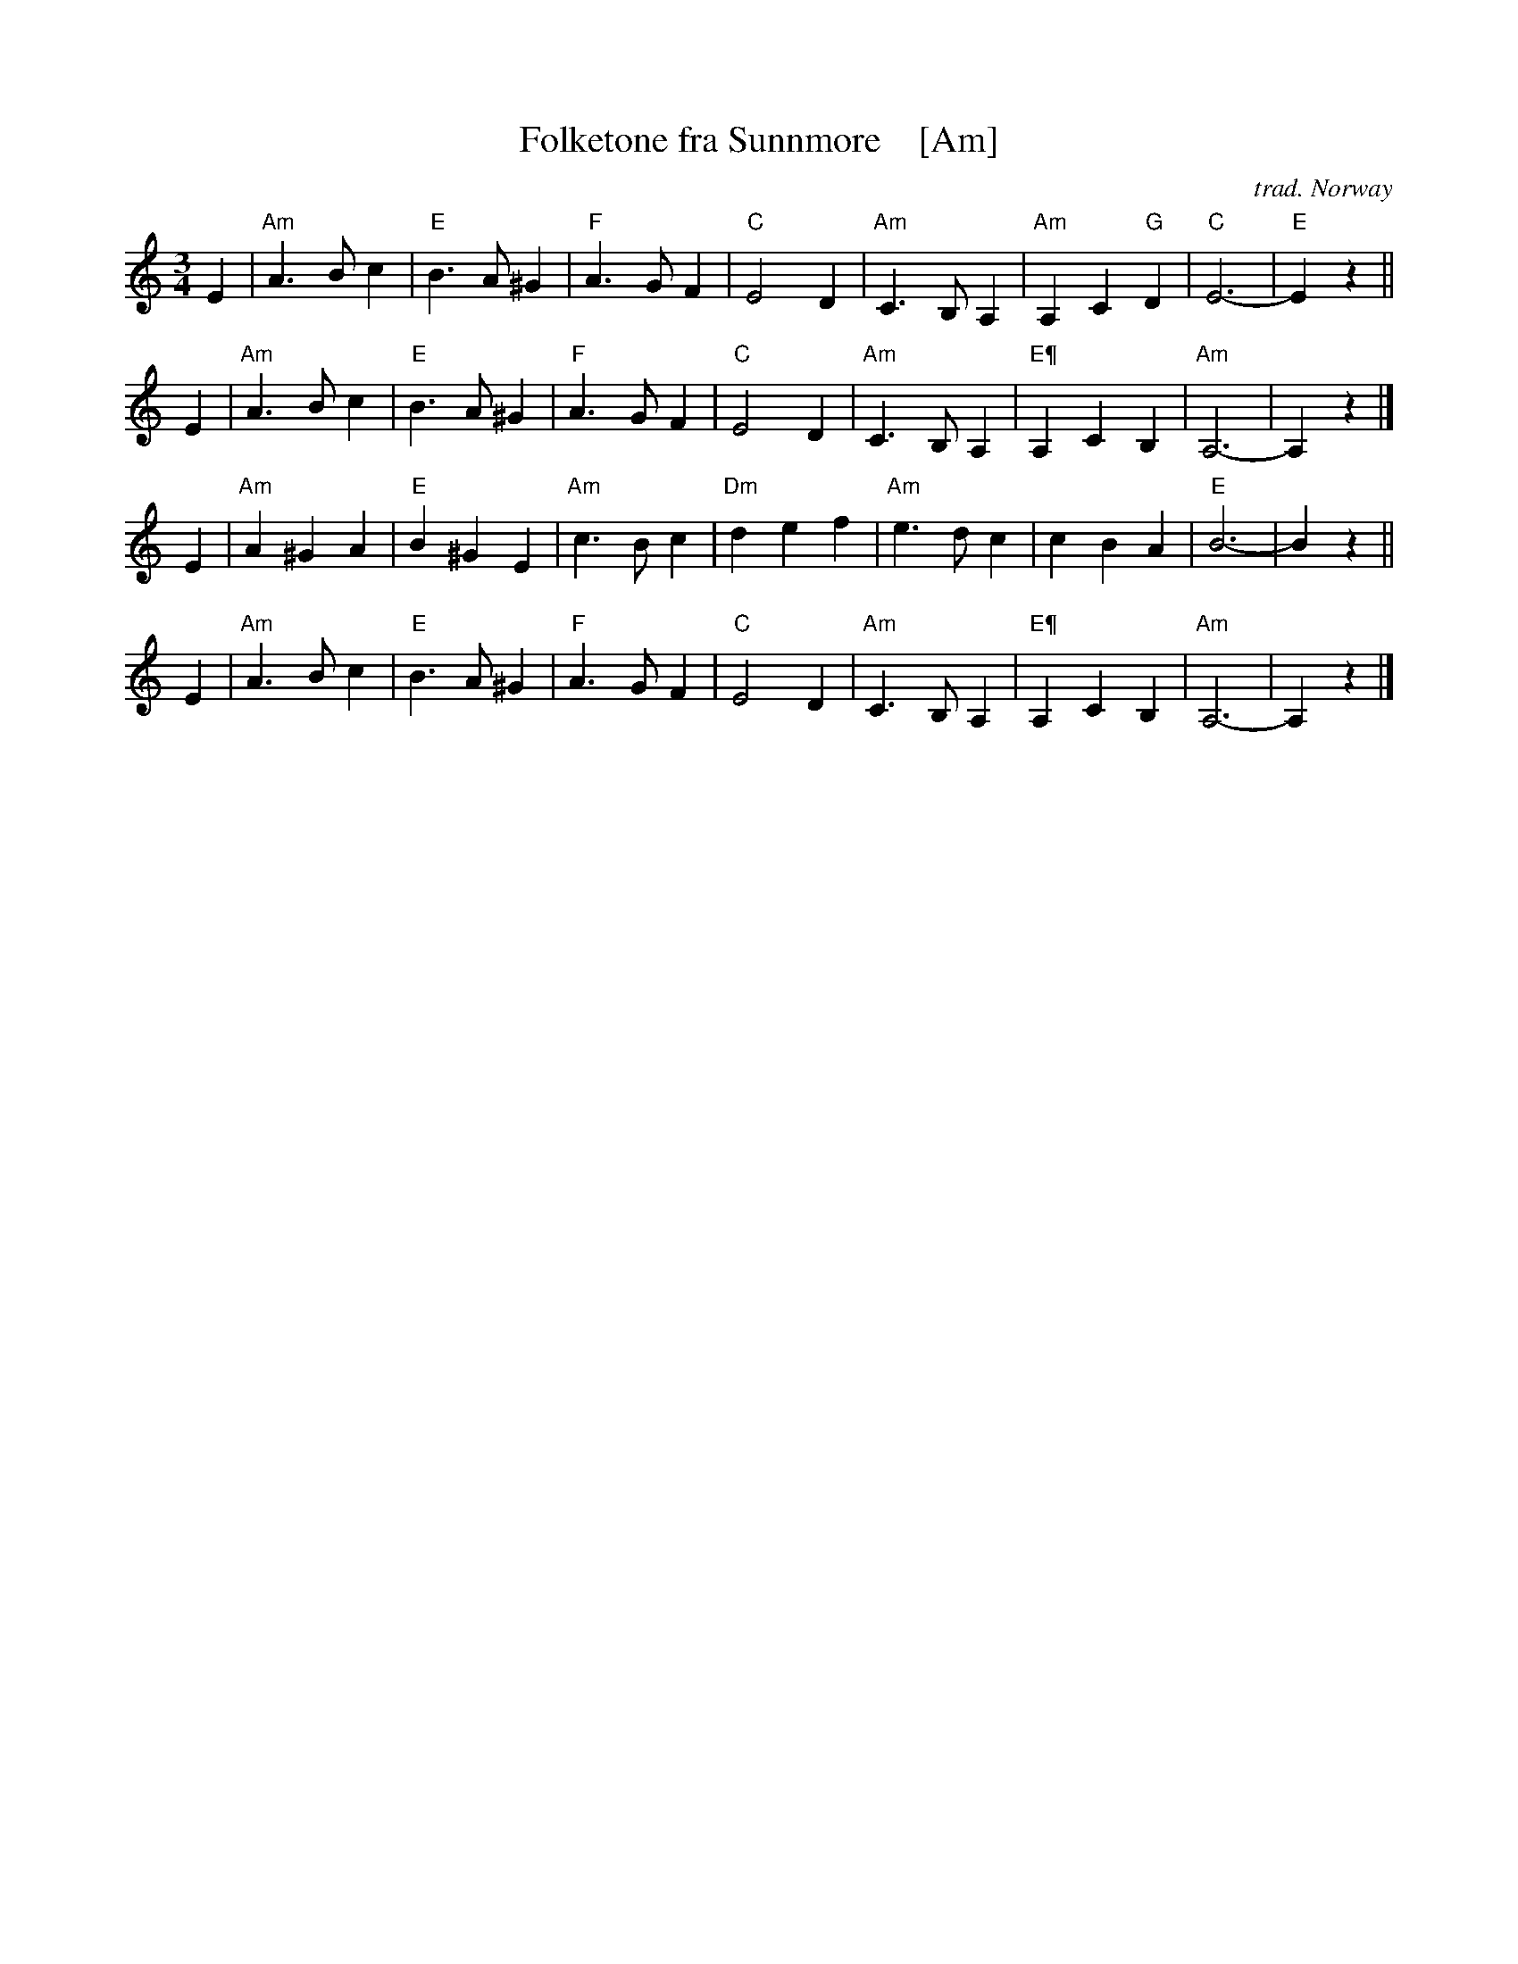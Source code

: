 X: 1
T: Folketone fra Sunnm\ore    [Am]
C: trad. Norway
R: waltz
S: archive.folx.org
Z: 2018 John Chambers <jc:trillian.mit.edu>
M: 3/4
L: 1/4
K: Am
E |\
"Am"A>Bc | "E"B>A^G | "F"A>GF | "C"E2D |\
"Am"C>B,A, | "Am"A,C"G"D | "C"E3- | "E"Ez ||
E |\
"Am"A>Bc | "E"B>A^G | "F"A>GF | "C"E2D |\
"Am"C>B,A, | "E¶"A,CB, | "Am"A,3- | A,z |]
E |\
"Am"A^GA | "E"B^GE | "Am"c>Bc | "Dm"def |\
"Am"e>dc | cBA | "E"B3- | Bz ||
E |\
"Am"A>Bc | "E"B>A^G | "F"A>GF | "C"E2D |\
"Am"C>B,A, | "E¶"A,CB, | "Am"A,3- | A,z |]
